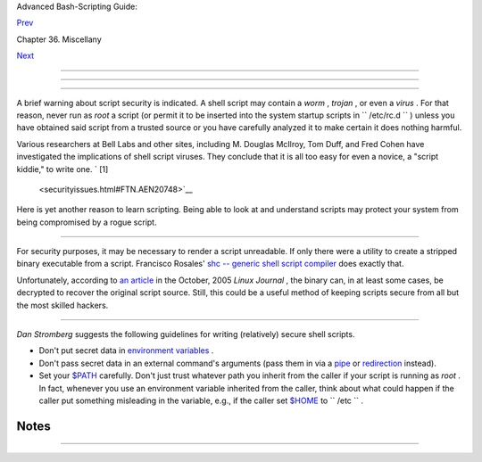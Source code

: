 .. raw:: html

   <div class="NAVHEADER">

.. raw:: html

   <table border="0" cellpadding="0" cellspacing="0" summary="Header navigation table" width="100%">

.. raw:: html

   <tr>

.. raw:: html

   <th align="center" colspan="3">

Advanced Bash-Scripting Guide:

.. raw:: html

   </th>

.. raw:: html

   </tr>

.. raw:: html

   <tr>

.. raw:: html

   <td align="left" valign="bottom" width="10%">

`Prev <assortedtips.html>`__

.. raw:: html

   </td>

.. raw:: html

   <td align="center" valign="bottom" width="80%">

Chapter 36. Miscellany

.. raw:: html

   </td>

.. raw:: html

   <td align="right" valign="bottom" width="10%">

`Next <portabilityissues.html>`__

.. raw:: html

   </td>

.. raw:: html

   </tr>

.. raw:: html

   </table>

--------------

.. raw:: html

   </div>

.. raw:: html

   <div class="SECT1">

  36.8. Security Issues
======================

.. raw:: html

   <div class="SECT2">

  36.8.1. Infected Shell Scripts
-------------------------------

A brief warning about script security is indicated. A shell script may
contain a *worm* , *trojan* , or even a *virus* . For that reason, never
run as *root* a script (or permit it to be inserted into the system
startup scripts in ``       /etc/rc.d      `` ) unless you have obtained
said script from a trusted source or you have carefully analyzed it to
make certain it does nothing harmful.

Various researchers at Bell Labs and other sites, including M. Douglas
McIlroy, Tom Duff, and Fred Cohen have investigated the implications of
shell script viruses. They conclude that it is all too easy for even a
novice, a "script kiddie," to write one. ` [1]
 <securityissues.html#FTN.AEN20748>`__

Here is yet another reason to learn scripting. Being able to look at and
understand scripts may protect your system from being compromised by a
rogue script.

.. raw:: html

   </div>

.. raw:: html

   <div class="SECT2">

  36.8.2. Hiding Shell Script Source
-----------------------------------

For security purposes, it may be necessary to render a script
unreadable. If only there were a utility to create a stripped binary
executable from a script. Francisco Rosales' `shc -- generic shell
script compiler <http://www.datsi.fi.upm.es/~frosal/sources/>`__ does
exactly that.

Unfortunately, according to `an
article <http://www.linuxjournal.com/article/8256>`__ in the October,
2005 *Linux Journal* , the binary can, in at least some cases, be
decrypted to recover the original script source. Still, this could be a
useful method of keeping scripts secure from all but the most skilled
hackers.

.. raw:: html

   </div>

.. raw:: html

   <div class="SECT2">

  36.8.3. Writing Secure Shell Scripts
-------------------------------------

*Dan Stromberg* suggests the following guidelines for writing
(relatively) secure shell scripts.

-  Don't put secret data in `environment
   variables <othertypesv.html#ENVREF>`__ .

-  Don't pass secret data in an external command's arguments (pass them
   in via a `pipe <special-chars.html#PIPEREF>`__ or
   `redirection <io-redirection.html#IOREDIRREF>`__ instead).

-  Set your `$PATH <internalvariables.html#PATHREF>`__ carefully. Don't
   just trust whatever path you inherit from the caller if your script
   is running as *root* . In fact, whenever you use an environment
   variable inherited from the caller, think about what could happen if
   the caller put something misleading in the variable, e.g., if the
   caller set `$HOME <internalvariables.html#HOMEDIRREF>`__ to
   ``         /etc        `` .

.. raw:: html

   </div>

.. raw:: html

   </div>

Notes
~~~~~

+--------------------------------------+--------------------------------------+
| ` [1]                                |
|  <securityissues.html#AEN20748>`__   |
| See Marius van Oers' article, `Unix  |
| Shell Scripting                      |
| Malware <http://www.virusbtn.com/mag |
| azine/archives/200204/malshell.xml>` |
| __                                   |
| , and also the `*Denning*            |
| reference <biblio.html#DENNINGREF>`_ |
| _                                    |
| in the *bibliography* .              |
+--------------------------------------+--------------------------------------+

.. raw:: html

   <div class="NAVFOOTER">

--------------

+--------------------------+--------------------------+--------------------------+
| `Prev <assortedtips.html | Assorted Tips            |
| >`__                     | `Up <miscellany.html>`__ |
| `Home <index.html>`__    | Portability Issues       |
| `Next <portabilityissues |                          |
| .html>`__                |                          |
+--------------------------+--------------------------+--------------------------+

.. raw:: html

   </div>

